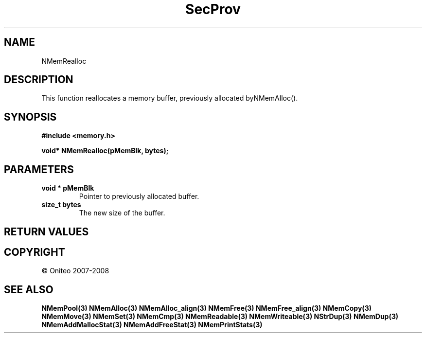 .TH SecProv 3   "API Reference"
.SH NAME
NMemRealloc
.SH DESCRIPTION
This function reallocates a memory buffer, previously allocated byNMemAlloc().
.SH SYNOPSIS
.B #include <memory.h>
.sp
.B void* NMemRealloc(pMemBlk, bytes);
.SH PARAMETERS
.TP
.B void * pMemBlk
Pointer to previously allocated buffer.
.TP
.B size_t bytes
The new size of the buffer.
.SH RETURN VALUES
.SH COPYRIGHT
 \(co Oniteo 2007-2008
.SH SEE ALSO
.BR NMemPool(3)
.BR NMemAlloc(3)
.BR NMemAlloc_align(3)
.BR NMemFree(3)
.BR NMemFree_align(3)
.BR NMemCopy(3)
.BR NMemMove(3)
.BR NMemSet(3)
.BR NMemCmp(3)
.BR NMemReadable(3)
.BR NMemWriteable(3)
.BR NStrDup(3)
.BR NMemDup(3)
.BR NMemAddMallocStat(3)
.BR NMemAddFreeStat(3)
.BR NMemPrintStats(3)
.PP
